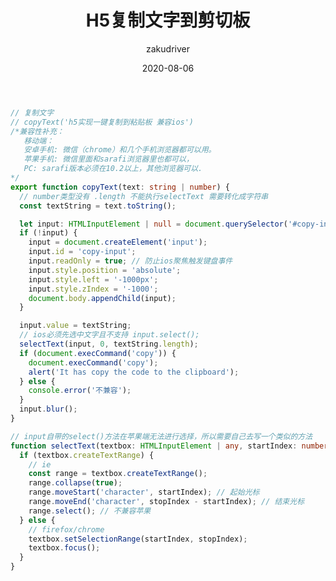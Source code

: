 #+TITLE: H5复制文字到剪切板
#+AUTHOR: zakudriver
#+DATE: 2020-08-06
#+DESCRIPTION: H5复制文字到剪切板
#+HUGO_AUTO_SET_LASTMOD: t
#+HUGO_TAGS: web
#+HUGO_CATEGORIES: code
#+HUGO_DRAFT: nil
#+HUGO_BASE_DIR: ~/WWW-BUILDER
#+HUGO_SECTION: posts

#+BEGIN_SRC typescript
  // 复制文字
  // copyText('h5实现一键复制到粘贴板 兼容ios')
  /*兼容性补充：
     移动端：
     安卓手机: 微信（chrome）和几个手机浏览器都可以用。
     苹果手机: 微信里面和sarafi浏览器里也都可以，
     PC: sarafi版本必须在10.2以上，其他浏览器可以.
  ,*/
  export function copyText(text: string | number) {
    // number类型没有 .length 不能执行selectText 需要转化成字符串
    const textString = text.toString();

    let input: HTMLInputElement | null = document.querySelector('#copy-input');
    if (!input) {
      input = document.createElement('input');
      input.id = 'copy-input';
      input.readOnly = true; // 防止ios聚焦触发键盘事件
      input.style.position = 'absolute';
      input.style.left = '-1000px';
      input.style.zIndex = '-1000';
      document.body.appendChild(input);
    }

    input.value = textString;
    // ios必须先选中文字且不支持 input.select();
    selectText(input, 0, textString.length);
    if (document.execCommand('copy')) {
      document.execCommand('copy');
      alert('It has copy the code to the clipboard');
    } else {
      console.error('不兼容');
    }
    input.blur();
  }

  // input自带的select()方法在苹果端无法进行选择，所以需要自己去写一个类似的方法
  function selectText(textbox: HTMLInputElement | any, startIndex: number, stopIndex: number) {
    if (textbox.createTextRange) {
      // ie
      const range = textbox.createTextRange();
      range.collapse(true);
      range.moveStart('character', startIndex); // 起始光标
      range.moveEnd('character', stopIndex - startIndex); // 结束光标
      range.select(); // 不兼容苹果
    } else {
      // firefox/chrome
      textbox.setSelectionRange(startIndex, stopIndex);
      textbox.focus();
    }
  }
#+END_SRC


